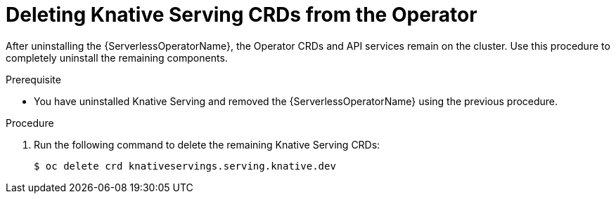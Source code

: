 // Module included in the following assemblies:
//
// serverless/installing-openshift-serverless.adoc

[id="deleting-knative-serving-crds_{context}"]
= Deleting Knative Serving CRDs from the Operator

After uninstalling the {ServerlessOperatorName}, the Operator CRDs and API services remain on the cluster. Use this procedure to completely uninstall the remaining components. 

.Prerequisite
*  You have uninstalled Knative Serving and removed the {ServerlessOperatorName} using the previous procedure. 

.Procedure
. Run the following command to delete the remaining Knative Serving CRDs:
+
----
$ oc delete crd knativeservings.serving.knative.dev
----
